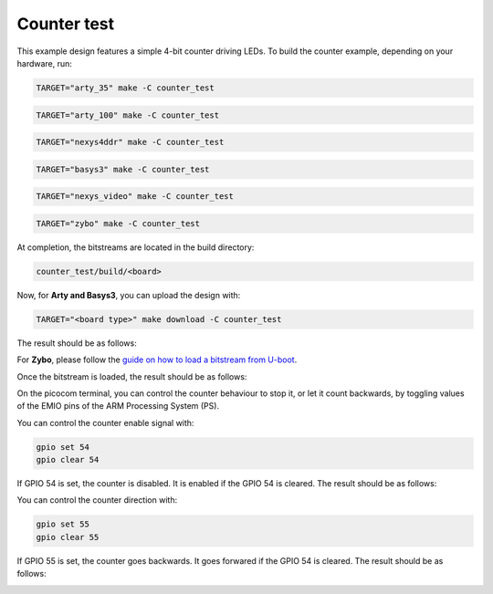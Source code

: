 Counter test
~~~~~~~~~~~~

This example design features a simple 4-bit counter driving LEDs. To build the
counter example, depending on your hardware, run:

.. code-block:: bash
   :name: example-counter-a35t-group

   TARGET="arty_35" make -C counter_test


.. code-block:: bash
   :name: example-counter-a100t-group

   TARGET="arty_100" make -C counter_test


.. code-block:: bash
   :name: example-counter-nexys4ddr-group

   TARGET="nexys4ddr" make -C counter_test

.. code-block:: bash
   :name: example-counter-basys3-group

   TARGET="basys3" make -C counter_test


.. code-block:: bash
   :name: example-counter-nexys_video-group

   TARGET="nexys_video" make -C counter_test


.. code-block:: bash
   :name: example-counter-zybo-group

   TARGET="zybo" make -C counter_test


At completion, the bitstreams are located in the build directory:

.. code-block:: bash

   counter_test/build/<board>

Now, for **Arty and Basys3**, you can upload the design with:

.. code-block:: bash

   TARGET="<board type>" make download -C counter_test


The result should be as follows:

.. image:: ../../docs/images/counter-example-arty.gif
   :align: center
   :width: 50%

For **Zybo**, please follow the `guide on how to load a bitstream from U-boot <https://symbiflow-examples.readthedocs.io/en/latest/running-examples.html#load-bitstream-from-u-boot>`_.


Once the bitstream is loaded, the result should be as follows:

.. image:: ../../docs/images/counter-example-zyboz7.gif
   :align: center
   :width: 50%

On the picocom terminal, you can control the counter behaviour to stop it, or let it count backwards, by toggling values of the EMIO pins of the ARM Processing System (PS).

You can control the counter enable signal with:

.. code-block:: bash

   gpio set 54
   gpio clear 54

If GPIO 54 is set, the counter is disabled. It is enabled if the GPIO 54 is cleared. The result should be as follows:

.. image:: ../../docs/images/counter-example-zyboz7-clken.gif
   :align: center
   :width: 50%

You can control the counter direction with:

.. code-block:: bash

   gpio set 55
   gpio clear 55

If GPIO 55 is set, the counter goes backwards. It goes forwared if the GPIO 54 is cleared. The result should be as follows:

.. image:: ../../docs/images/counter-example-zyboz7-reverse.gif
   :align: center
   :width: 50%
